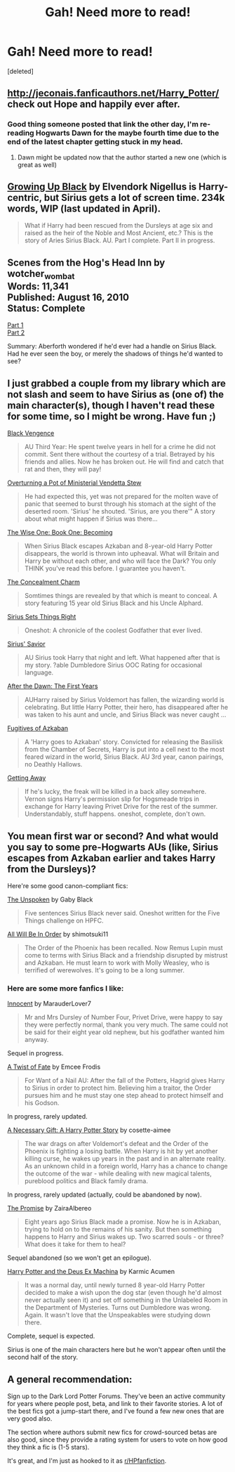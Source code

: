 #+TITLE: Gah! Need more to read!

* Gah! Need more to read!
:PROPERTIES:
:Score: 8
:DateUnix: 1393554923.0
:DateShort: 2014-Feb-28
:END:
[deleted]


** [[http://jeconais.fanficauthors.net/Harry_Potter/]] check out Hope and happily ever after.
:PROPERTIES:
:Author: commando678
:Score: 2
:DateUnix: 1393555538.0
:DateShort: 2014-Feb-28
:END:

*** Good thing someone posted that link the other day, I'm re-reading Hogwarts Dawn for the maybe fourth time due to the end of the latest chapter getting stuck in my head.
:PROPERTIES:
:Author: vash3g
:Score: 1
:DateUnix: 1393599971.0
:DateShort: 2014-Feb-28
:END:

**** Dawn might be updated now that the author started a new one (which is great as well)
:PROPERTIES:
:Author: commando678
:Score: 1
:DateUnix: 1393602836.0
:DateShort: 2014-Feb-28
:END:


** [[https://www.fanfiction.net/s/6518287/1/Growing-Up-Black][Growing Up Black]] by Elvendork Nigellus is Harry-centric, but Sirius gets a lot of screen time. 234k words, WIP (last updated in April).

#+begin_quote
  What if Harry had been rescued from the Dursleys at age six and raised as the heir of the Noble and Most Ancient, etc.? This is the story of Aries Sirius Black. AU. Part I complete. Part II in progress.
#+end_quote
:PROPERTIES:
:Author: truncation_error
:Score: 2
:DateUnix: 1393680925.0
:DateShort: 2014-Mar-01
:END:


** Scenes from the Hog's Head Inn by wotcher_wombat\\
Words: 11,341\\
Published: August 16, 2010\\
Status: Complete

[[http://wotcher-wombat.livejournal.com/5719.html][Part 1]]\\
[[http://wotcher-wombat.livejournal.com/6072.html][Part 2]]

Summary: Aberforth wondered if he'd ever had a handle on Sirius Black. Had he ever seen the boy, or merely the shadows of things he'd wanted to see?
:PROPERTIES:
:Author: wordhammer
:Score: 1
:DateUnix: 1393558433.0
:DateShort: 2014-Feb-28
:END:


** I just grabbed a couple from my library which are not slash and seem to have Sirius as (one of) the main character(s), though I haven't read these for some time, so I might be wrong. Have fun ;)

[[https://www.fanfiction.net/s/7254667/1/][Black Vengence]]

#+begin_quote
  AU Third Year: He spent twelve years in hell for a crime he did not commit. Sent there without the courtesy of a trial. Betrayed by his friends and allies. Now he has broken out. He will find and catch that rat and then, they will pay!
#+end_quote

[[http://www.fanfiction.net/s/4165516/1/][Overturning a Pot of Ministerial Vendetta Stew]]

#+begin_quote
  He had expected this, yet was not prepared for the molten wave of panic that seemed to burst through his stomach at the sight of the deserted room. 'Sirius' he shouted. 'Sirius, are you there'" A story about what might happen if Sirius was there...
#+end_quote

[[http://www.fanfiction.net/s/4062601/1/][The Wise One: Book One: Becoming]]

#+begin_quote
  When Sirius Black escapes Azkaban and 8-year-old Harry Potter disappears, the world is thrown into upheaval. What will Britain and Harry be without each other, and who will face the Dark? You only THINK you've read this before. I guarantee you haven't.
#+end_quote

[[http://www.fanfiction.net/s/2738141/1/][The Concealment Charm]]

#+begin_quote
  Somtimes things are revealed by that which is meant to conceal. A story featuring 15 year old Sirius Black and his Uncle Alphard.
#+end_quote

[[http://www.fanfiction.net/s/5915151/1/][Sirius Sets Things Right]]

#+begin_quote
  Oneshot: A chronicle of the coolest Godfather that ever lived.
#+end_quote

[[http://www.fanfiction.net/s/5712501/1/][Sirius' Savior]]

#+begin_quote
  AU Sirius took Harry that night and left. What happened after that is my story. ?able Dumbledore Sirius OOC Rating for occasional language.
#+end_quote

[[http://www.fanfiction.net/s/1601026/1/][After the Dawn: The First Years]]

#+begin_quote
  AUHarry raised by Sirius Voldemort has fallen, the wizarding world is celebrating. But little Harry Potter, their hero, has disappeared after he was taken to his aunt and uncle, and Sirius Black was never caught ...
#+end_quote

[[http://www.fanfiction.net/s/3595986/1/][Fugitives of Azkaban]]

#+begin_quote
  A 'Harry goes to Azkaban' story. Convicted for releasing the Basilisk from the Chamber of Secrets, Harry is put into a cell next to the most feared wizard in the world, Sirius Black. AU 3rd year, canon pairings, no Deathly Hallows.
#+end_quote

[[http://www.fanfiction.net/s/8012172/1/][Getting Away]]

#+begin_quote
  If he's lucky, the freak will be killed in a back alley somewhere. Vernon signs Harry's permission slip for Hogsmeade trips in exchange for Harry leaving Privet Drive for the rest of the summer. Understandably, stuff happens. oneshot, complete, don't own.
#+end_quote
:PROPERTIES:
:Author: Hofferic
:Score: 1
:DateUnix: 1393587138.0
:DateShort: 2014-Feb-28
:END:


** You mean first war or second? And what would you say to some pre-Hogwarts AUs (like, Sirius escapes from Azkaban earlier and takes Harry from the Dursleys)?

Here're some good canon-compliant fics:

[[https://www.fanfiction.net/s/4367549/1/The-Unspoken][The Unspoken]] by Gaby Black

#+begin_quote
  Five sentences Sirius Black never said. Oneshot written for the Five Things challenge on HPFC.
#+end_quote

[[https://www.fanfiction.net/s/7475914/1/All-Will-Be-In-Order][All Will Be In Order]] by shimotsuki11

#+begin_quote
  The Order of the Phoenix has been recalled. Now Remus Lupin must come to terms with Sirius Black and a friendship disrupted by mistrust and Azkaban. He must learn to work with Molly Weasley, who is terrified of werewolves. It's going to be a long summer.
#+end_quote
:PROPERTIES:
:Author: dinara_n
:Score: 1
:DateUnix: 1393587618.0
:DateShort: 2014-Feb-28
:END:

*** Here are some more fanfics I like:

[[https://www.fanfiction.net/s/9469064/1/Innocent][Innocent]] by MarauderLover7

#+begin_quote
  Mr and Mrs Dursley of Number Four, Privet Drive, were happy to say they were perfectly normal, thank you very much. The same could not be said for their eight year old nephew, but his godfather wanted him anyway.
#+end_quote

Sequel in progress.

[[https://www.fanfiction.net/s/7679830/1/A-Twist-of-Fate][A Twist of Fate]] by Emcee Frodis

#+begin_quote
  For Want of a Nail AU: After the fall of the Potters, Hagrid gives Harry to Sirius in order to protect him. Believing him a traitor, the Order pursues him and he must stay one step ahead to protect himself and his Godson.
#+end_quote

In progress, rarely updated.

[[https://www.fanfiction.net/s/6671596/1/A-Necessary-Gift-A-Harry-Potter-Story][A Necessary Gift: A Harry Potter Story]] by cosette-aimee

#+begin_quote
  The war drags on after Voldemort's defeat and the Order of the Phoenix is fighting a losing battle. When Harry is hit by yet another killing curse, he wakes up years in the past and in an alternate reality. As an unknown child in a foreign world, Harry has a chance to change the outcome of the war - while dealing with new magical talents, pureblood politics and Black family drama.
#+end_quote

In progress, rarely updated (actually, could be abandoned by now).

[[https://www.fanfiction.net/s/4674115/1/The-Promise][The Promise]] by ZairaAlbereo

#+begin_quote
  Eight years ago Sirius Black made a promise. Now he is in Azkaban, trying to hold on to the remains of his sanity. But then something happens to Harry and Sirius wakes up. Two scarred souls - or three? What does it take for them to heal?
#+end_quote

Sequel abandoned (so we won't get an epilogue).

[[https://www.fanfiction.net/s/8895954/1/Harry-Potter-and-the-Deus-Ex-Machina][Harry Potter and the Deus Ex Machina]] by Karmic Acumen

#+begin_quote
  It was a normal day, until newly turned 8 year-old Harry Potter decided to make a wish upon the dog star (even though he'd almost never actually seen it) and set off something in the Unlabeled Room in the Department of Mysteries. Turns out Dumbledore was wrong. Again. It wasn't love that the Unspeakables were studying down there.
#+end_quote

Complete, sequel is expected.

Sirius is one of the main characters here but he won't appear often until the second half of the story.
:PROPERTIES:
:Author: dinara_n
:Score: 1
:DateUnix: 1393861905.0
:DateShort: 2014-Mar-03
:END:


** A general recommendation:

Sign up to the Dark Lord Potter Forums. They've been an active community for years where people post, beta, and link to their favorite stories. A lot of the best fics got a jump-start there, and I've found a few new ones that are very good also.

The section where authors submit new fics for crowd-sourced betas are also good, since they provide a rating system for users to vote on how good they think a fic is (1-5 stars).

It's great, and I'm just as hooked to it as [[/r/HPfanfiction][r/HPfanfiction]].
:PROPERTIES:
:Author: AngryRepublican
:Score: 1
:DateUnix: 1393700365.0
:DateShort: 2014-Mar-01
:END:
